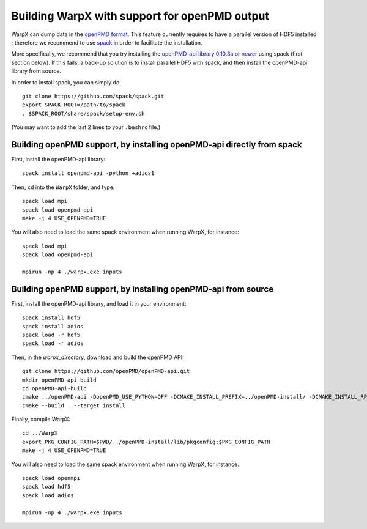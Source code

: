 .. _building-openpmd:

Building WarpX with support for openPMD output
==============================================

WarpX can dump data in the `openPMD format <https://github.com/openPMD>`__.
This feature currently requires to have a parallel version of HDF5 installed ;
therefore we recommend to use `spack <https://
spack.io>`__ in order to facilitate the installation.

More specifically, we recommend that you try installing the
`openPMD-api library 0.10.3a or newer <https://openpmd-api.readthedocs.io/en/0.10.3-alpha/>`__
using spack (first section below). If this fails, a back-up solution
is to install parallel HDF5 with spack, and then install the openPMD-api
library from source.

In order to install spack, you can simply do:

::

  git clone https://github.com/spack/spack.git
  export SPACK_ROOT=/path/to/spack
  . $SPACK_ROOT/share/spack/setup-env.sh

(You may want to add the last 2 lines to your ``.bashrc`` file.)


Building openPMD support, by installing openPMD-api directly from spack
-----------------------------------------------------------------------

First, install the openPMD-api library:

::

    spack install openpmd-api -python +adios1

Then, ``cd`` into the ``WarpX`` folder, and type:

::

    spack load mpi
    spack load openpmd-api
    make -j 4 USE_OPENPMD=TRUE

You will also need to load the same spack environment when running WarpX, for instance:

::

    spack load mpi
    spack load openpmd-api

    mpirun -np 4 ./warpx.exe inputs

Building openPMD support, by installing openPMD-api from source
---------------------------------------------------------------

First, install the openPMD-api library, and load it in your environment:

::

    spack install hdf5
    spack install adios
    spack load -r hdf5
    spack load -r adios

Then, in the `warpx_directory`, download and build the openPMD API:

::

    git clone https://github.com/openPMD/openPMD-api.git
    mkdir openPMD-api-build
    cd openPMD-api-build
    cmake ../openPMD-api -DopenPMD_USE_PYTHON=OFF -DCMAKE_INSTALL_PREFIX=../openPMD-install/ -DCMAKE_INSTALL_RPATH_USE_LINK_PATH=ON -DCMAKE_INSTALL_RPATH='$ORIGIN'
    cmake --build . --target install

Finally, compile WarpX:

::

    cd ../WarpX
    export PKG_CONFIG_PATH=$PWD/../openPMD-install/lib/pkgconfig:$PKG_CONFIG_PATH
    make -j 4 USE_OPENPMD=TRUE

You will also need to load the same spack environment when running WarpX, for instance:

::

    spack load openmpi
    spack load hdf5
    spack load adios

    mpirun -np 4 ./warpx.exe inputs
